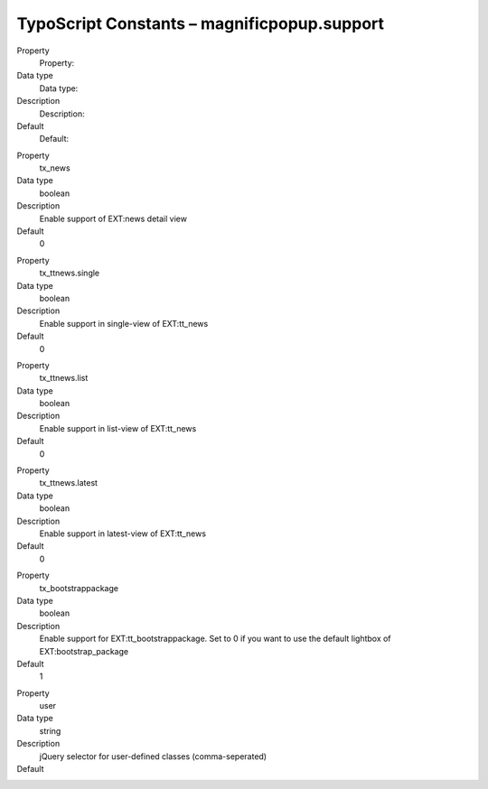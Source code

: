 ﻿.. include:: ../../Includes.txt


TypoScript Constants – magnificpopup.support
^^^^^^^^^^^^^^^^^^^^^^^^^^^^^^^^^^^^^^^^^^^^

.. ### BEGIN~OF~TABLE ###

.. container:: table-row

   Property
         Property:

   Data type
         Data type:

   Description
         Description:

   Default
         Default:


.. container:: table-row

   Property
         tx\_news

   Data type
         boolean

   Description
         Enable support of EXT:news detail view

   Default
         0


.. container:: table-row

   Property
         tx\_ttnews.single

   Data type
         boolean

   Description
         Enable support in single-view of EXT:tt\_news

   Default
         0


.. container:: table-row

   Property
         tx\_ttnews.list

   Data type
         boolean

   Description
         Enable support in list-view of EXT:tt\_news

   Default
         0


.. container:: table-row

   Property
         tx\_ttnews.latest

   Data type
         boolean

   Description
         Enable support in latest-view of EXT:tt\_news

   Default
         0


.. container:: table-row

   Property
         tx\_bootstrappackage

   Data type
         boolean

   Description
         Enable support for EXT:tt\_bootstrappackage.
         Set to 0 if you want to use the default lightbox of EXT:bootstrap_package

   Default
         1


.. container:: table-row

   Property
         user

   Data type
         string

   Description
         jQuery selector for user-defined classes (comma-seperated)

   Default
         \

.. # END~OF~TABLE ######

